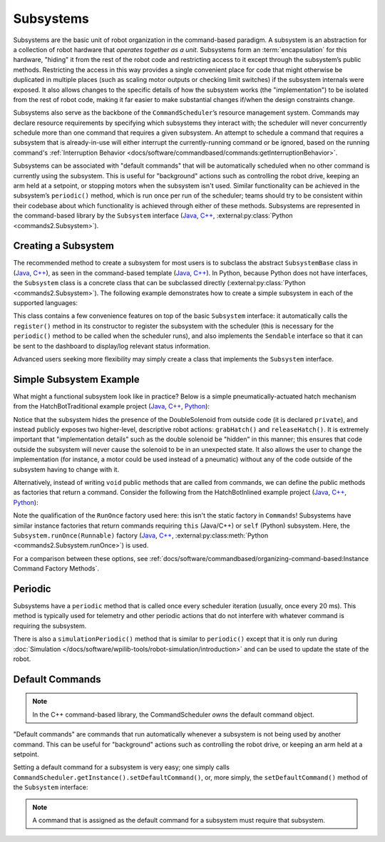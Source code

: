 Subsystems
==========

Subsystems are the basic unit of robot organization in the command-based paradigm. A subsystem is an abstraction for a collection of robot hardware that *operates together as a unit*. Subsystems form an :term:`encapsulation` for this hardware, "hiding" it from the rest of the robot code and restricting access to it except through the subsystem’s public methods. Restricting the access in this way provides a single convenient place for code that might otherwise be duplicated in multiple places (such as scaling motor outputs or checking limit switches) if the subsystem internals were exposed. It also allows changes to the specific details of how the subsystem works (the "implementation") to be isolated from the rest of robot code, making it far easier to make substantial changes if/when the design constraints change.

Subsystems also serve as the backbone of the ``CommandScheduler``\ ’s resource management system. Commands may declare resource requirements by specifying which subsystems they interact with; the scheduler will never concurrently schedule more than one command that requires a given subsystem. An attempt to schedule a command that requires a subsystem that is already-in-use will either interrupt the currently-running command or be ignored, based on the running command's :ref:`Interruption Behavior <docs/software/commandbased/commands:getInterruptionBehavior>`.

Subsystems can be associated with "default commands" that will be automatically scheduled when no other command is currently using the subsystem. This is useful for "background" actions such as controlling the robot drive, keeping an arm held at a setpoint, or stopping motors when the subsystem isn't used. Similar functionality can be achieved in the subsystem’s ``periodic()`` method, which is run once per run of the scheduler; teams should try to be consistent within their codebase about which functionality is achieved through either of these methods. Subsystems are represented in the command-based library by the ``Subsystem`` interface (`Java <https://github.wpilib.org/allwpilib/docs/release/java/edu/wpi/first/wpilibj2/command/Subsystem.html>`__, `C++ <https://github.wpilib.org/allwpilib/docs/release/cpp/classfrc2_1_1_subsystem.html>`__, :external:py:class:`Python <commands2.Subsystem>`).

Creating a Subsystem
--------------------

The recommended method to create a subsystem for most users is to subclass the abstract ``SubsystemBase`` class in (`Java <https://github.wpilib.org/allwpilib/docs/release/java/edu/wpi/first/wpilibj2/command/SubsystemBase.html>`__, `C++ <https://github.wpilib.org/allwpilib/docs/release/cpp/classfrc2_1_1_subsystem_base.html>`__), as seen in the command-based template (`Java <https://github.com/wpilibsuite/allwpilib/blob/3eb372c25ad6079d6edfbdb4bb099a7bc00e4350/wpilibjExamples/src/main/java/edu/wpi/first/wpilibj/templates/commandbased/subsystems/ExampleSubsystem.java>`__, `C++ <https://github.com/wpilibsuite/allwpilib/blob/3eb372c25ad6079d6edfbdb4bb099a7bc00e4350/wpilibcExamples/src/main/cpp/templates/commandbased/include/subsystems/ExampleSubsystem.h>`__). In Python, because Python does not have interfaces, the ``Subsystem`` class is a concrete class that can be subclassed directly (:external:py:class:`Python <commands2.Subsystem>`). The following example demonstrates how to create a simple subsystem in each of the supported languages:

.. tab-set::

   .. tab-item:: Java
      :sync: Java

      .. remoteliteralinclude:: https://raw.githubusercontent.com/wpilibsuite/allwpilib/v2024.1.1/wpilibjExamples/src/main/java/edu/wpi/first/wpilibj/templates/commandbased/subsystems/ExampleSubsystem.java
         :language: java
         :lines: 7-
         :linenos:
         :lineno-start: 7

   .. tab-item:: C++
      :sync: C++

      .. remoteliteralinclude:: https://raw.githubusercontent.com/wpilibsuite/allwpilib/v2024.1.1/wpilibcExamples/src/main/cpp/templates/commandbased/include/subsystems/ExampleSubsystem.h
         :language: c++
         :lines: 5-
         :linenos:
         :lineno-start: 5

   .. tab-item:: Python
      :sync: Python

      .. code-block:: python

            from commands2 import Command
            from commands2 import Subsystem


            class ExampleSubsystem(Subsystem):

                def __init__(self):
                    """Creates a new ExampleSubsystem."""
                    super().__init__()


                def exampleMethodCommand()->Command:
                    """
                    Example command factory method.

                     :return a command
                    """

                    return self.runOnce(
                        lambda: # one-time action goes here #
                    )

                def exampleCondition(self)->bool:
                    """
                    An example method querying a boolean state of the subsystem (for example, a digital sensor).

                    :return value of some boolean subsystem state, such as a digital sensor.
                    """

                    #Query some boolean state, such as a digital sensor.
                    return False

                def periodic(self):
                    # This method will be called once per scheduler run
                    pass

                def simulationPeriodic(self):
                    # This method will be called once per scheduler run during simulation
                    pass

This class contains a few convenience features on top of the basic ``Subsystem`` interface: it automatically calls the ``register()`` method in its constructor to register the subsystem with the scheduler (this is necessary for the ``periodic()`` method to be called when the scheduler runs), and also implements the ``Sendable`` interface so that it can be sent to the dashboard to display/log relevant status information.

Advanced users seeking more flexibility may simply create a class that implements the ``Subsystem`` interface.

Simple Subsystem Example
------------------------

What might a functional subsystem look like in practice? Below is a simple pneumatically-actuated hatch mechanism from the HatchBotTraditional example project (`Java <https://github.com/wpilibsuite/allwpilib/tree/main/wpilibjExamples/src/main/java/edu/wpi/first/wpilibj/examples/hatchbottraditional>`__, `C++ <https://github.com/wpilibsuite/allwpilib/tree/main/wpilibcExamples/src/main/cpp/examples/HatchbotTraditional>`__, `Python <https://github.com/robotpy/examples/tree/main/HatchbotTraditional>`__):

.. tab-set::

   .. tab-item:: Java
      :sync: Java

      .. remoteliteralinclude:: https://raw.githubusercontent.com/wpilibsuite/allwpilib/v2024.1.1/wpilibjExamples/src/main/java/edu/wpi/first/wpilibj/examples/hatchbottraditional/subsystems/HatchSubsystem.java
         :language: java
         :lines: 5-
         :linenos:
         :lineno-start: 5

   .. tab-item:: C++ (Header)
      :sync: C++ (Header)

      .. remoteliteralinclude:: https://raw.githubusercontent.com/wpilibsuite/allwpilib/v2024.1.1/wpilibcExamples/src/main/cpp/examples/HatchbotTraditional/include/subsystems/HatchSubsystem.h
         :language: c++
         :lines: 5-
         :linenos:
         :lineno-start: 5

   .. tab-item:: C++ (Source)
      :sync: C++ (Source)

      .. remoteliteralinclude:: https://raw.githubusercontent.com/wpilibsuite/allwpilib/v2024.1.1/wpilibcExamples/src/main/cpp/examples/HatchbotTraditional/cpp/subsystems/HatchSubsystem.cpp
         :language: c++
         :lines: 5-
         :linenos:
         :lineno-start: 5

   .. tab-item:: Python
      :sync: Python

      .. remoteliteralinclude:: https://raw.githubusercontent.com/robotpy/examples/main/HatchbotTraditional/subsystems/hatchsubsystem.py
         :language: python
         :lines: 7-
         :linenos:
         :lineno-start: 7

Notice that the subsystem hides the presence of the DoubleSolenoid from outside code (it is declared ``private``), and instead publicly exposes two higher-level, descriptive robot actions: ``grabHatch()`` and ``releaseHatch()``. It is extremely important that "implementation details" such as the double solenoid be "hidden" in this manner; this ensures that code outside the subsystem will never cause the solenoid to be in an unexpected state. It also allows the user to change the implementation (for instance, a motor could be used instead of a pneumatic) without any of the code outside of the subsystem having to change with it.

Alternatively, instead of writing ``void`` public methods that are called from commands, we can define the public methods as factories that return a command. Consider the following from the HatchBotInlined example project (`Java <https://github.com/wpilibsuite/allwpilib/tree/main/wpilibjExamples/src/main/java/edu/wpi/first/wpilibj/examples/hatchbotinlined>`__, `C++ <https://github.com/wpilibsuite/allwpilib/tree/main/wpilibcExamples/src/main/cpp/examples/HatchbotInlined>`__, `Python <https://github.com/robotpy/examples/tree/main/HatchbotInlined>`__):

.. tab-set::

   .. tab-item:: Java
      :sync: Java

      .. remoteliteralinclude:: https://raw.githubusercontent.com/wpilibsuite/allwpilib/v2024.1.1/wpilibjExamples/src/main/java/edu/wpi/first/wpilibj/examples/hatchbotinlined/subsystems/HatchSubsystem.java
         :language: java
         :lines: 5-
         :linenos:
         :lineno-start: 5

   .. tab-item:: C++ (Header)
      :sync: C++ (Header)

      .. remoteliteralinclude:: https://raw.githubusercontent.com/wpilibsuite/allwpilib/v2024.1.1/wpilibcExamples/src/main/cpp/examples/HatchbotInlined/include/subsystems/HatchSubsystem.h
         :language: c++
         :lines: 5-
         :linenos:
         :lineno-start: 5

   .. tab-item:: C++ (Source)
      :sync: C++ (Source)

      .. remoteliteralinclude:: https://raw.githubusercontent.com/wpilibsuite/allwpilib/v2024.1.1/wpilibcExamples/src/main/cpp/examples/HatchbotInlined/cpp/subsystems/HatchSubsystem.cpp
         :language: c++
         :lines: 5-
         :linenos:
         :lineno-start: 5

   .. tab-item:: Python
      :sync: Python

      .. remoteliteralinclude:: https://raw.githubusercontent.com/robotpy/examples/main/HatchbotInlined/subsystems/hatchsubsystem.py
         :language: python
         :lines: 7-
         :linenos:
         :lineno-start: 7


Note the qualification of the ``RunOnce`` factory used here: this isn't the static factory in ``Commands``! Subsystems have similar instance factories that return commands requiring ``this`` (Java/C++) or ``self`` (Python) subsystem. Here, the ``Subsystem.runOnce(Runnable)`` factory (`Java <https://github.wpilib.org/allwpilib/docs/release/java/edu/wpi/first/wpilibj2/command/Subsystem.html#runOnce(java.lang.Runnable)>`__, `C++ <https://github.wpilib.org/allwpilib/docs/release/cpp/classfrc2_1_1_subsystem.html#a6b8b3b7dab6f54fb8635e335dad448fe>`__, :external:py:class:meth:`Python <commands2.Subsystem.runOnce>`) is used.

For a comparison between these options, see :ref:`docs/software/commandbased/organizing-command-based:Instance Command Factory Methods`.

Periodic
--------

Subsystems have a ``periodic`` method that is called once every scheduler iteration (usually, once every 20 ms). This method is typically used for telemetry and other periodic actions that do not interfere with whatever command is requiring the subsystem.

.. tab-set::

   .. tab-item:: Java
      :sync: Java

      .. remoteliteralinclude:: https://raw.githubusercontent.com/wpilibsuite/allwpilib/v2024.1.1-beta-4/wpilibjExamples/src/main/java/edu/wpi/first/wpilibj/examples/statespacedifferentialdrivesimulation/subsystems/DriveSubsystem.java
         :language: java
         :lines: 117-125
         :linenos:
         :lineno-start: 117

   .. tab-item:: C++ (Header)
      :sync: C++ (Header)

      .. remoteliteralinclude:: https://raw.githubusercontent.com/wpilibsuite/allwpilib/v2024.1.1-beta-4/wpilibcExamples/src/main/cpp/examples/StateSpaceDifferentialDriveSimulation/include/subsystems/DriveSubsystem.h
         :language: c++
         :lines: 30-30
         :linenos:
         :lineno-start: 30

   .. tab-item:: C++ (Source)
      :sync: C++ (Source)

      .. remoteliteralinclude:: https://raw.githubusercontent.com/wpilibsuite/allwpilib/v2024.1.1-beta-4/wpilibcExamples/src/main/cpp/examples/StateSpaceDifferentialDriveSimulation/cpp/subsystems/DriveSubsystem.cpp
         :language: c++
         :lines: 30-36
         :linenos:
         :lineno-start: 30

   .. tab-item:: Python
      :sync: Python

      .. code-block:: python

        def periodic(self):
            #Update the odometry in the periodic block
            self.odometry.update(
                Rotation2d.fromDegrees(getHeading()),
                self.leftEncoder.getDistance(),
                self.rightEncoder.getDistance())
            self.fieldSim.setRobotPose(getPose())

There is also a ``simulationPeriodic()`` method that is similar to ``periodic()`` except that it is only run during :doc:`Simulation </docs/software/wpilib-tools/robot-simulation/introduction>` and can be used to update the state of the robot.

Default Commands
----------------

.. note:: In the C++ command-based library, the CommandScheduler `owns` the default command object.

"Default commands" are commands that run automatically whenever a subsystem is not being used by another command. This can be useful for "background" actions such as controlling the robot drive, or keeping an arm held at a setpoint.

Setting a default command for a subsystem is very easy; one simply calls ``CommandScheduler.getInstance().setDefaultCommand()``, or, more simply, the ``setDefaultCommand()`` method of the ``Subsystem`` interface:

.. tab-set-code::

   .. code-block:: java

      CommandScheduler.getInstance().setDefaultCommand(exampleSubsystem, exampleCommand);

   .. code-block:: c++

      CommandScheduler.GetInstance().SetDefaultCommand(exampleSubsystem, std::move(exampleCommand));

   .. code-block:: python

      CommandScheduler.getInstance().setDefaultCommand(exampleSubsystem, exampleCommand)

.. tab-set-code::

   .. code-block:: java

      exampleSubsystem.setDefaultCommand(exampleCommand);

   .. code-block:: c++

      exampleSubsystem.SetDefaultCommand(std::move(exampleCommand));

   .. code-block:: python

      exampleSubsystem.setDefaultCommand(exampleCommand)

.. note:: A command that is assigned as the default command for a subsystem must require that subsystem.
